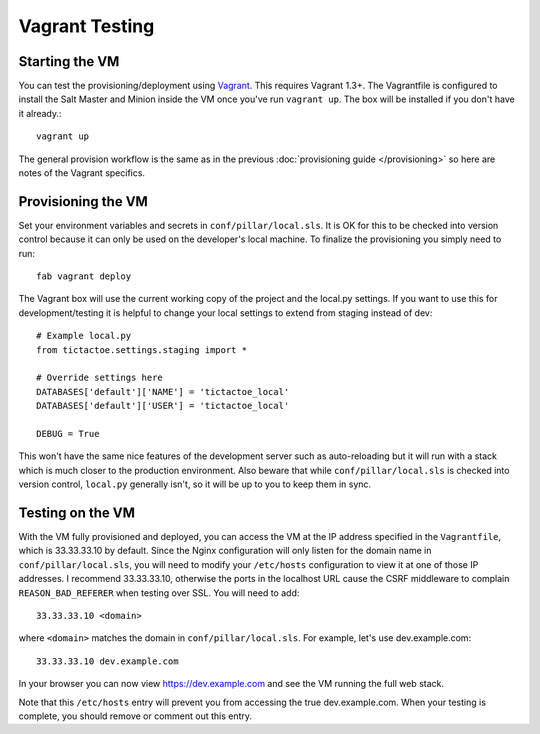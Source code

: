 Vagrant Testing
========================


Starting the VM
------------------------

You can test the provisioning/deployment using `Vagrant <http://vagrantup.com/>`_. This requires
Vagrant 1.3+. The Vagrantfile is configured to install the Salt Master and Minion inside the VM once
you've run ``vagrant up``. The box will be installed if you don't have it already.::

    vagrant up

The general provision workflow is the same as in the previous :doc:`provisioning guide </provisioning>`
so here are notes of the Vagrant specifics.


Provisioning the VM
------------------------

Set your environment variables and secrets in ``conf/pillar/local.sls``. It is OK for this to
be checked into version control because it can only be used on the developer's local machine. To
finalize the provisioning you simply need to run::

    fab vagrant deploy

The Vagrant box will use the current working copy of the project and the local.py settings. If you
want to use this for development/testing it is helpful to change your local settings to extend from
staging instead of dev::

    # Example local.py
    from tictactoe.settings.staging import *

    # Override settings here
    DATABASES['default']['NAME'] = 'tictactoe_local'
    DATABASES['default']['USER'] = 'tictactoe_local'

    DEBUG = True

This won't have the same nice features of the development server such as auto-reloading but it will
run with a stack which is much closer to the production environment. Also beware that while
``conf/pillar/local.sls`` is checked into version control, ``local.py`` generally isn't, so it will
be up to you to keep them in sync.


Testing on the VM
------------------------

With the VM fully provisioned and deployed, you can access the VM at the IP address specified in the
``Vagrantfile``, which is 33.33.33.10 by default. Since the Nginx configuration will only listen for the domain name in
``conf/pillar/local.sls``, you will need to modify your ``/etc/hosts`` configuration to view it
at one of those IP addresses. I recommend 33.33.33.10, otherwise the ports in the localhost URL cause
the CSRF middleware to complain ``REASON_BAD_REFERER`` when testing over SSL. You will need to add::

    33.33.33.10 <domain>

where ``<domain>`` matches the domain in ``conf/pillar/local.sls``. For example, let's use
dev.example.com::

    33.33.33.10 dev.example.com

In your browser you can now view https://dev.example.com and see the VM running the full web stack.

Note that this ``/etc/hosts`` entry will prevent you from accessing the true dev.example.com.
When your testing is complete, you should remove or comment out this entry.

